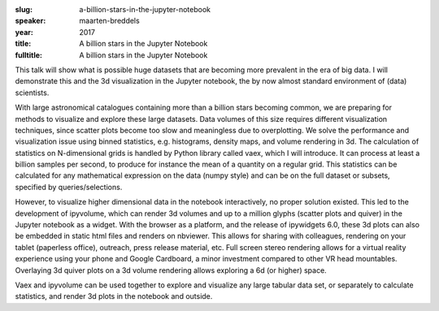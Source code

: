 :slug: a-billion-stars-in-the-jupyter-notebook
:speaker: maarten-breddels
:year: 2017
:title: A billion stars in the Jupyter Notebook
:fulltitle: A billion stars in the Jupyter Notebook

This talk will show what is possible huge datasets that are becoming more prevalent in the era of big data. I will demonstrate this and the 3d visualization in the Jupyter notebook, the by now almost standard environment of (data) scientists.

With large astronomical catalogues containing more than a billion stars becoming common, we are preparing for methods to visualize and explore these large datasets. Data volumes of this size requires different visualization techniques, since scatter plots become too slow and meaningless due to overplotting. We solve the performance and visualization issue using binned statistics, e.g. histograms, density maps, and volume rendering in 3d. The calculation of statistics on N-dimensional grids is handled by Python library called vaex, which I will introduce. It can process at least a billion samples per second, to produce for instance the mean of a quantity on a regular grid. This statistics can be calculated for any mathematical expression on the data (numpy style) and can be on the full dataset or subsets, specified by queries/selections.

However, to visualize higher dimensional data in the notebook interactively, no proper solution existed. This led to the development of ipyvolume, which can render 3d volumes and up to a million glyphs (scatter plots and quiver) in the Jupyter notebook as a widget. With the browser as a platform, and the release of ipywidgets 6.0, these 3d plots can also be embedded in static html files and renders on nbviewer. This allows for sharing with colleagues, rendering on your tablet (paperless office), outreach, press release material, etc. Full screen stereo rendering allows for a virtual reality experience using your phone and Google Cardboard, a minor investment compared to other VR head mountables. Overlaying 3d quiver plots on a 3d volume rendering allows exploring a 6d (or higher) space. 

Vaex and ipyvolume can be used together to explore and visualize any large tabular data set, or separately to calculate statistics, and render 3d plots in the notebook and outside.
